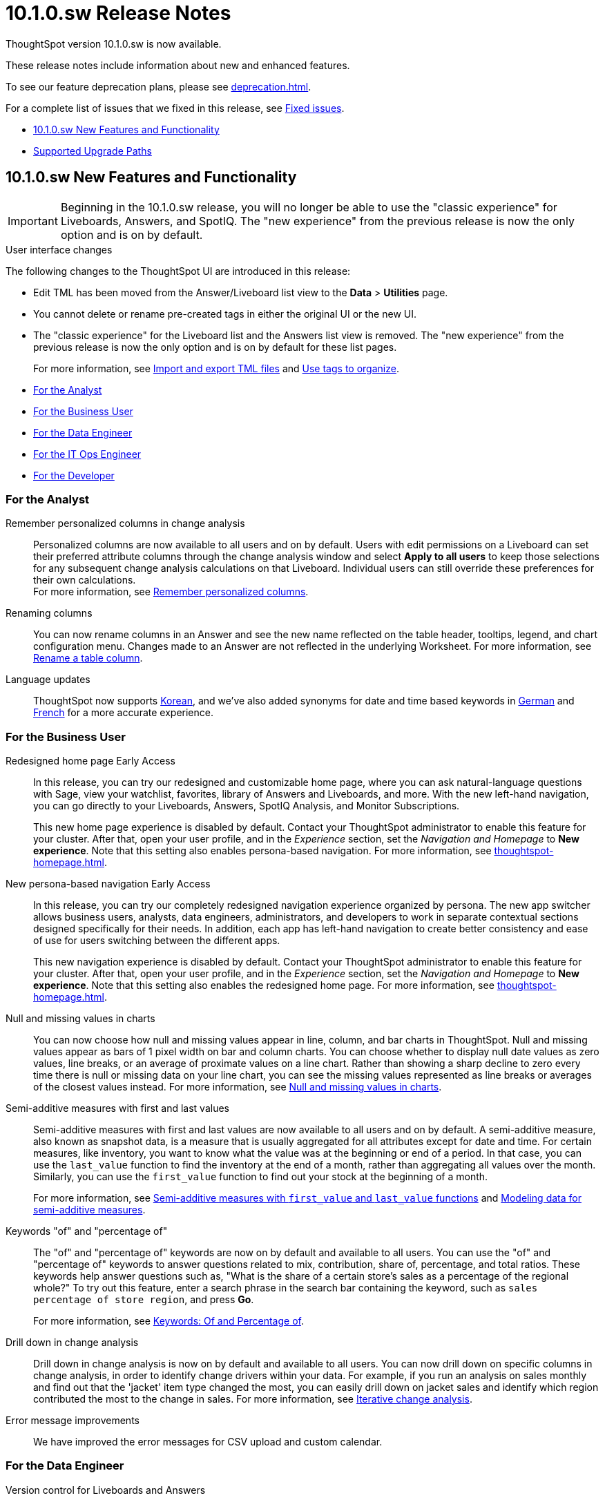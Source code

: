 = 10.1.0.sw Release Notes
:experimental:
:last_updated: 10/26/23
:linkattrs:
:page-aliases: /release/notes.adoc
:description: These release notes include information about new and enhanced features.

++++
<style>
.badge-update-whats-new-beta {
  font-style: normal !important;
  top: -0.03rem !important;
}

</style>
++++

ThoughtSpot version 10.1.0.sw is now available.

These release notes include information about new and enhanced features.

To see our feature deprecation plans, please see xref:deprecation.adoc[].

For a complete list of issues that we fixed in this release, see xref:fixed.adoc#releases-10-1-x[Fixed issues].

* <<new-10-1-0,10.1.0.sw New Features and Functionality>>
* <<upgrade-paths,Supported Upgrade Paths>>

[#new-10-1-0]
== 10.1.0.sw New Features and Functionality

IMPORTANT: Beginning in the 10.1.0.sw release, you will no longer be able to use the "classic experience" for Liveboards, Answers, and SpotIQ. The "new experience" from the previous release is now the only option and is on by default.

.User interface changes
****
The following changes to the ThoughtSpot UI are introduced in this release:

- Edit TML has been moved from the Answer/Liveboard list view to the *Data* > *Utilities* page.
- You cannot delete or rename pre-created tags in either the original UI or the new UI.
- The "classic experience" for the Liveboard list and the Answers list view is removed.  The "new experience" from the previous release is now the only option and is on by default for these list pages.
+
For more information, see xref:scriptability.adoc[Import and export TML files] and xref:tags.adoc[Use tags to organize].
****


* <<analyst-10-1-0-sw,For the Analyst>>
* <<business-user-10-1-0-sw,For the Business User>>
* <<data-engineer-10-1-0-sw,For the Data Engineer>>
* <<it-ops-engineer-10-1-0-sw,For the IT Ops Engineer>>
* <<developer-10-1-0-sw,For the Developer>>

[#analyst-10-1-0-sw]
=== For the Analyst

// Naomi – SCAL-181312. documentation JIRA scal-201645.
Remember personalized columns in change analysis::
Personalized columns are now available to all users and on by default. Users with edit permissions on a Liveboard can set their preferred attribute columns through the change analysis window and select *Apply to all users* to keep those selections for any subsequent change analysis calculations on that Liveboard. Individual users can still override these preferences for their own calculations. +
For more information, see
xref:spotiq-change.adoc#remember-personalized[Remember personalized columns].

// Naomi -- scal-201040
Renaming columns::
You can now rename columns in an Answer and see the new name reflected on the table header, tooltips, legend, and chart configuration menu. Changes made to an Answer are not reflected in the underlying Worksheet. For more information, see xref:chart-column-axis-rename.adoc#column-rename[Rename a table column].

Language updates::
// Naomi. epic: SCAL-181448. doc: SCAL-199383 (approved). epic: SCAL-159833. doc: SCAL-208059 (approved)
// PM: Aashna
ThoughtSpot now supports xref:keywords-ko-KR.adoc[Korean], and we've also added synonyms for date and time based keywords in xref:keywords-de-DE.adoc[German] and xref:keywords-fr-FR.adoc[French] for a more accurate experience.

[#business-user-10-1-0-sw]
=== For the Business User

Redesigned home page [.badge.badge-early-access-relnotes]#Early Access#::
// Mark. doc jira: SCAL-151210
In this release, you can try our redesigned and customizable home page, where you can ask natural-language questions with Sage, view your watchlist, favorites, library of Answers and Liveboards, and more. With the new left-hand navigation, you can go directly to your Liveboards, Answers, SpotIQ Analysis, and Monitor Subscriptions.
+
This new home page experience is disabled by default. Contact your ThoughtSpot administrator to enable this feature for your cluster. After that, open your user profile, and in the _Experience_ section, set the _Navigation and Homepage_ to *New experience*. Note that this setting also enables persona-based navigation. For more information, see xref:thoughtspot-homepage.adoc[].

New persona-based navigation [.badge.badge-early-access-relnotes]#Early Access#::
// Mark. Doc jira: SCAL-175398
In this release, you can try our completely redesigned navigation experience organized by persona. The new app switcher allows business users, analysts, data engineers, administrators, and developers to work in separate contextual sections designed specifically for their needs. In addition, each app has left-hand navigation to create better consistency and ease of use for users switching between the different apps.
+
This new navigation experience is disabled by default. Contact your ThoughtSpot administrator to enable this feature for your cluster. After that, open your user profile, and in the _Experience_ section, set the _Navigation and Homepage_ to *New experience*. Note that this setting also enables the redesigned home page. For more information, see xref:thoughtspot-homepage.adoc[].

// Naomi -- scal-201035
Null and missing values in charts::
You can now choose how null and missing values appear in line, column, and bar charts in ThoughtSpot. Null and missing values appear as bars of 1 pixel width on bar and column charts. You can choose whether to display null date values as zero values, line breaks, or an average of proximate values on a line chart. Rather than showing a sharp decline to zero every time there is null or missing data on your line chart, you can see the missing values represented as line breaks or averages of the closest values instead. For more information, see
xref:chart-null-missing.adoc[Null and missing values in charts].

// Naomi – JIRA SCAL-214756
Semi-additive measures with first and last values:: Semi-additive measures with first and last values are now available to all users and on by default. A semi-additive measure, also known as snapshot data, is a measure that is usually aggregated for all attributes except for date and time. For certain measures, like inventory, you want to know what the value was at the beginning or end of a period. In that case, you can use the `last_value` function to find the inventory at the end of a month, rather than aggregating all values over the month. Similarly, you can use the `first_value` function to find out your stock at the beginning of a month.
+
For more information, see
xref:semi-additive-measures.adoc[Semi-additive measures with `first_value` and `last_value` functions] and xref:semi-additive-modeling.adoc[Modeling data for semi-additive measures].

// Naomi -- JIRA SCAL-201298
Keywords "of" and "percentage of":: The "of" and "percentage of" keywords are now on by default and available to all users. You can use the "of" and "percentage of" keywords to answer questions related to mix, contribution, share of, percentage, and total ratios. These keywords help answer questions such as, "What is the share of a certain store’s sales as a percentage of the regional whole?" To try out this feature, enter a search phrase in the search bar containing the keyword, such as `sales percentage of store region`, and press *Go*.
+
For more information, see xref:formulas-keywords.adoc[Keywords: Of and Percentage of].

Drill down in change analysis::
// Naomi – SCAL-180942. doc: SCAL-205576 (approved)
// PM: Vikas, Rahul PJP
Drill down in change analysis is now on by default and available to all users. You can now drill down on specific columns in change analysis, in order to identify change drivers within your data. For example, if you run an analysis on sales monthly and find out that the 'jacket' item type changed the most, you can easily drill down on jacket sales and identify which region contributed the most to the change in sales. For more information, see xref:spotiq-change.adoc#iterative[Iterative change analysis].


// Naomi. SCAL-178764. docs JIRA SCAL-204357. release notes only.
Error message improvements:: We have improved the error messages for CSV upload and custom calendar.

[#data-engineer-10-1-0-sw]
=== For the Data Engineer

// Mark -- Jira: SCAL-196890

Version control for Liveboards and Answers::
Version control for Liveboards and Answers is available to all users. Now teams of analysts can more easily collaborate on content development of Liveboards and Answers. You can enable version control on specific Liveboards and Answers. With version control enabled, every time you save the Liveboard or Answer, a new version is created and stored. You can browse the version history in ThoughtSpot and restore any saved versions whenever you need to. To enable this feature, contact your administrator. For more information, see xref:liveboards.adoc#version-history[Liveboards] and xref:answers.adoc#version-history[Answers].

// Naomi -- SCAL-164290, SCAL-201306
Ts_Groups system variable::
ThoughtSpot now supports the `ts_groups` system variable in Answer and Worksheet formulas. You can use the `ts_groups` variable for data masking, or deciding whether to display the value of a column to a user based on their group membership. For more information, see xref:data-masking.adoc[].

// Naomi - JIRA: SCAL-209029. Confirm if we support OAuth for Starburst in Software
OAuth for Starburst using Proof Key for Code Exchange (PKCE):: We now support xref:connections-starburst-add.adoc[OAuth with PKCE for Starburst].

// Naomi – SCAL-191462, documentation jira scal-196178
Snowflake secondary role configuration for External OAuth::
ThoughtSpot now supports secondary role configuration when you create a Snowflake connection using External OAuth. When you set secondary roles to `ALL`, you can access all tables that any single role has access to and combine them in a single SQL query without having to switch roles.
+
For more information on primary and secondary roles, see link:https://docs.snowflake.com/en/user-guide/security-access-control-overview#enforcement-model-with-primary-role-and-secondary-roles[Enforcement model with primary role and secondary roles^] and xref:connections-snowflake-add.adoc#secondary[Add a Snowflake connection].

// Mark - SCAL-205579

Answer data panel enhancements::
Now in the new Answer data panel, you can filter as you hover on a column, _By category_ grouping by default, and display the information panel when you click a column.

// Mark -- Jira: SCAL-196890

Enabling GIT integration for version control of Liveboards and Answers::
Administrators can now enable version control of Liveboards and Answers. You enable version control for your ThoughtSpot Org by connecting it to a Github repository. Once enabled for the Org, version control can be enabled individually for any Liveboard or Answer. Each time a user saves changes, a new version of the Liveboard or Answer is created and stored in your Github repository. Users can easily browse and restore an older version from the Liveboard or Answer itself. For more information, see xref:git-version-control.adoc[Version control for Liveboards and Answers].

[#it-ops-engineer-10-1-0-sw]
=== For the IT Ops Engineer


[#developer-10-1-0-sw]
=== For the Developer

Customers licensed to embed ThoughtSpot can use ThoughtSpot Embedded features and Visual Embed SDK.

To enable ThoughtSpot Embedded on your cluster, contact {support-url}.

For information about ThoughtSpot Embedded, refer to  link:https://developers.thoughtspot.com/docs[ThoughtSpot Embedded Documentation, window=_blank].

[#upgrade-paths]
== Supported Upgrade Paths

If you are running one of the following versions, you can upgrade to the 10.1.0.sw release directly:

* 9.8.0.sw to 10.1.0.sw
* 9.5.0.sw to 10.1.0.sw

This includes any hotfixes or customer patches on these branches.

If you are running a different version, you must do a multiple pass upgrade.

First, upgrade to version 9.8.0.sw or 9.5.0.sw, and then to the 10.1.0.sw release.

NOTE: To successfully upgrade your ThoughtSpot cluster, all user profiles must include a valid email address. Without valid email addresses, the upgrade is blocked.
